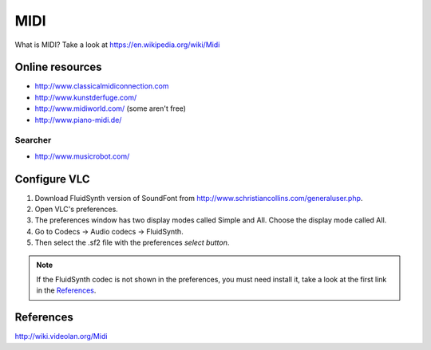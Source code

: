 ====
MIDI
====

What is MIDI? Take a look at https://en.wikipedia.org/wiki/Midi

Online resources
^^^^^^^^^^^^^^^^

- http://www.classicalmidiconnection.com
- http://www.kunstderfuge.com/
- http://www.midiworld.com/ (some aren't free)
- http://www.piano-midi.de/

Searcher
--------

- http://www.musicrobot.com/

Configure VLC
^^^^^^^^^^^^^


#. Download FluidSynth version of SoundFont from http://www.schristiancollins.com/generaluser.php.

#. Open VLC's preferences.
#. The preferences window has two display modes called Simple and All. Choose the display mode called All.
#. Go to Codecs ->  Audio codecs -> FluidSynth. 
#. Then select the .sf2 file with the preferences *select button*.

.. note::
	If the FluidSynth codec is not shown in the preferences, you must need install
	it, take a look at the first link in the References_.

References
^^^^^^^^^^
http://wiki.videolan.org/Midi


